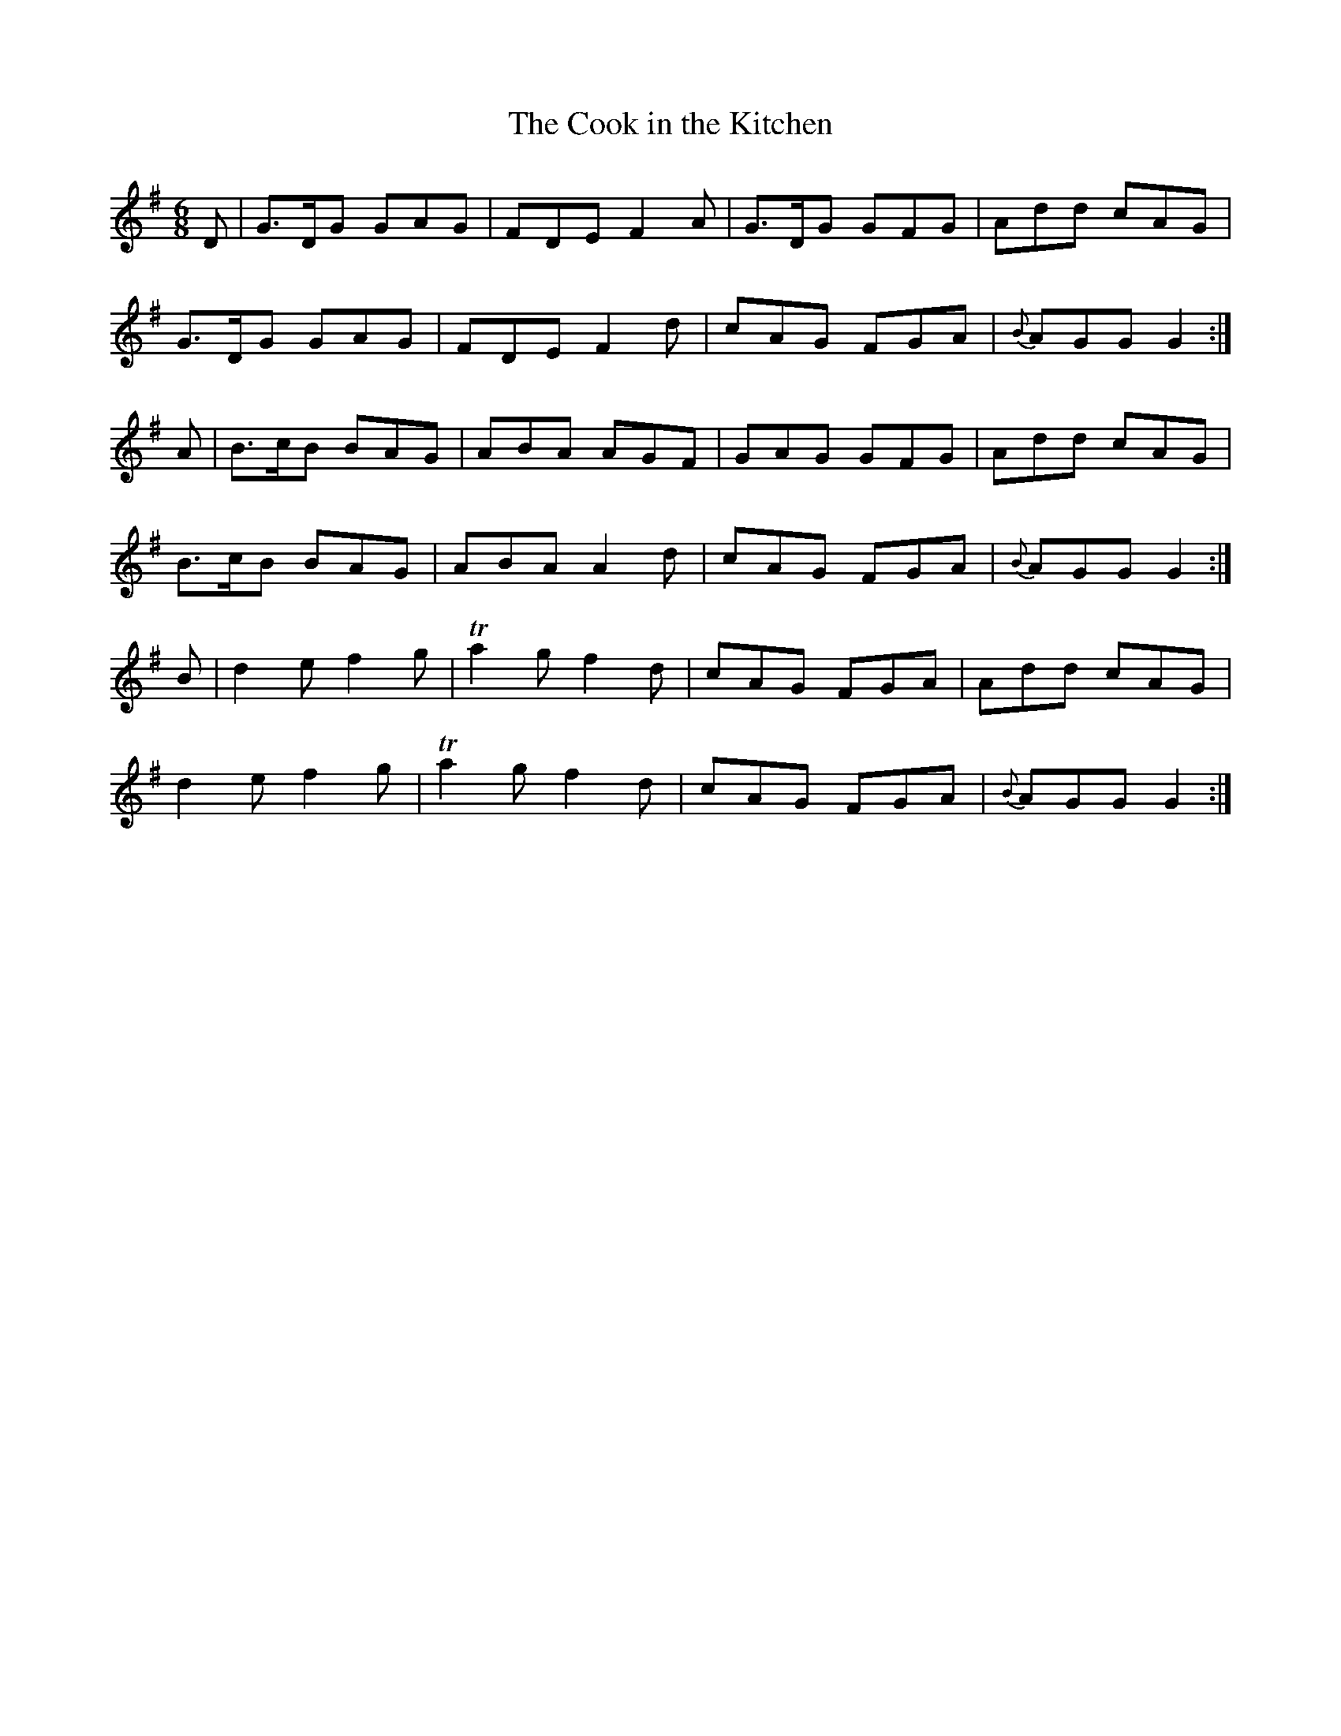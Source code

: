 X:1042
T:The Cook in the Kitchen
R:double jig
N:"collected by Early"
B:O'Neill's 1042
M:6/8
L:1/8
K:G
D|G>DG GAG|FDE F2 A|G>DG GFG|Add cAG|
G>DG GAG|FDE F2 d|cAG FGA|{B}AGG G2:|
A|B>cB BAG|ABA AGF|GAG GFG|Add cAG|
B>cB BAG|ABA A2 d|cAG FGA|{B}AGG G2:|
B|d2 e f2 g|Ta2 g f2 d|cAG FGA|Add cAG|
d2 e f2 g|Ta2 g f2 d|cAG FGA|{B}AGG G2:|
